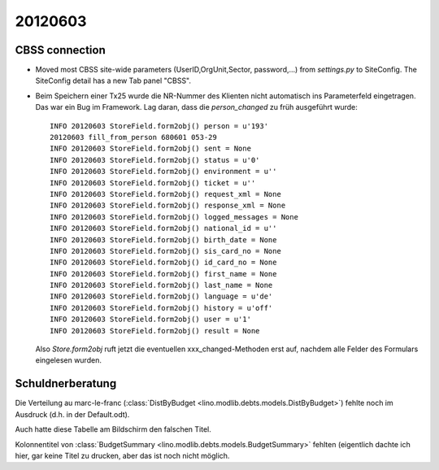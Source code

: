 20120603
========

CBSS connection
---------------


- Moved most CBSS site-wide parameters 
  (UserID,OrgUnit,Sector, password,...) 
  from `settings.py` to SiteConfig.
  The SiteConfig detail has a new Tab panel "CBSS".

- Beim Speichern einer Tx25 wurde die NR-Nummer des Klienten nicht 
  automatisch ins Parameterfeld eingetragen.
  Das war ein Bug im Framework. 
  Lag daran, dass die `person_changed` zu früh ausgeführt wurde::
  
    INFO 20120603 StoreField.form2obj() person = u'193'
    20120603 fill_from_person 680601 053-29
    INFO 20120603 StoreField.form2obj() sent = None
    INFO 20120603 StoreField.form2obj() status = u'0'
    INFO 20120603 StoreField.form2obj() environment = u''
    INFO 20120603 StoreField.form2obj() ticket = u''
    INFO 20120603 StoreField.form2obj() request_xml = None
    INFO 20120603 StoreField.form2obj() response_xml = None
    INFO 20120603 StoreField.form2obj() logged_messages = None
    INFO 20120603 StoreField.form2obj() national_id = u''
    INFO 20120603 StoreField.form2obj() birth_date = None
    INFO 20120603 StoreField.form2obj() sis_card_no = None
    INFO 20120603 StoreField.form2obj() id_card_no = None
    INFO 20120603 StoreField.form2obj() first_name = None
    INFO 20120603 StoreField.form2obj() last_name = None
    INFO 20120603 StoreField.form2obj() language = u'de'
    INFO 20120603 StoreField.form2obj() history = u'off'
    INFO 20120603 StoreField.form2obj() user = u'1'
    INFO 20120603 StoreField.form2obj() result = None  

  Also `Store.form2obj` ruft jetzt die eventuellen xxx_changed-Methoden erst auf, 
  nachdem alle Felder des Formulars eingelesen wurden.
  
Schuldnerberatung
-----------------

Die Verteilung au marc-le-franc
(:class:`DistByBudget <lino.modlib.debts.models.DistByBudget>`)
fehlte noch im Ausdruck (d.h. in der Default.odt).

Auch hatte diese Tabelle am Bildschirm den falschen Titel.

Kolonnentitel von
:class:`BudgetSummary <lino.modlib.debts.models.BudgetSummary>`
fehlten (eigentlich dachte ich hier, gar keine Titel zu drucken, 
aber das ist noch nicht möglich.

